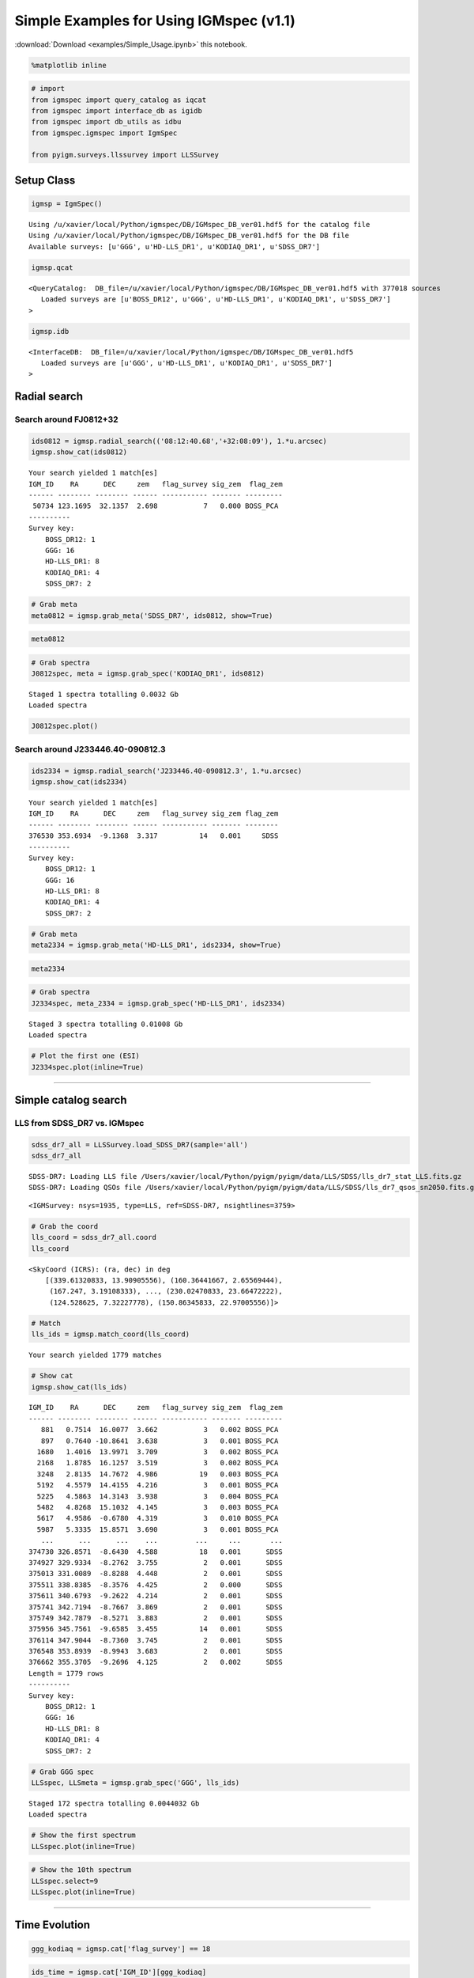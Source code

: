 
Simple Examples for Using IGMspec (v1.1)
========================================

:download:`Download <examples/Simple_Usage.ipynb>` this notebook.

.. code:: python

    %matplotlib inline

.. code:: python

    # import
    from igmspec import query_catalog as iqcat
    from igmspec import interface_db as igidb
    from igmspec import db_utils as idbu
    from igmspec.igmspec import IgmSpec
    
    from pyigm.surveys.llssurvey import LLSSurvey

Setup Class
-----------

.. code:: python

    igmsp = IgmSpec()


.. parsed-literal::

    Using /u/xavier/local/Python/igmspec/DB/IGMspec_DB_ver01.hdf5 for the catalog file
    Using /u/xavier/local/Python/igmspec/DB/IGMspec_DB_ver01.hdf5 for the DB file
    Available surveys: [u'GGG', u'HD-LLS_DR1', u'KODIAQ_DR1', u'SDSS_DR7']


.. code:: python

    igmsp.qcat




.. parsed-literal::

    <QueryCatalog:  DB_file=/u/xavier/local/Python/igmspec/DB/IGMspec_DB_ver01.hdf5 with 377018 sources
       Loaded surveys are [u'BOSS_DR12', u'GGG', u'HD-LLS_DR1', u'KODIAQ_DR1', u'SDSS_DR7'] 
    >



.. code:: python

    igmsp.idb




.. parsed-literal::

    <InterfaceDB:  DB_file=/u/xavier/local/Python/igmspec/DB/IGMspec_DB_ver01.hdf5 
       Loaded surveys are [u'GGG', u'HD-LLS_DR1', u'KODIAQ_DR1', u'SDSS_DR7'] 
    >



Radial search
-------------

Search around FJ0812+32
~~~~~~~~~~~~~~~~~~~~~~~

.. code:: python

    ids0812 = igmsp.radial_search(('08:12:40.68','+32:08:09'), 1.*u.arcsec)
    igmsp.show_cat(ids0812)


.. parsed-literal::

    Your search yielded 1 match[es]
    IGM_ID    RA      DEC     zem   flag_survey sig_zem  flag_zem
    ------ -------- -------- ------ ----------- ------- ---------
     50734 123.1695  32.1357  2.698           7   0.000 BOSS_PCA 
    ----------
    Survey key:
        BOSS_DR12: 1
        GGG: 16
        HD-LLS_DR1: 8
        KODIAQ_DR1: 4
        SDSS_DR7: 2


.. code:: python

    # Grab meta
    meta0812 = igmsp.grab_meta('SDSS_DR7', ids0812, show=True)

.. code:: python

    meta0812




.. raw:: html

    &lt;Table length=1&gt;
    <table id="table4616683664">
    <thead><tr><th>zem</th><th>sig_zem</th><th>Z_CONF</th><th>Z_WARN</th><th>PLATE</th><th>MJD</th><th>FIBERID</th><th>FLG_TARG</th><th>RA</th><th>DEC</th><th>PSF_U</th><th>PSF_G</th><th>PSF_R</th><th>PSF_I</th><th>PSF_Z</th><th>PSF_SU</th><th>PSF_SG</th><th>PSF_SR</th><th>PSF_SI</th><th>PSF_SZ</th><th>DATE-OBS</th><th>EPOCH</th><th>R</th><th>IGM_ID</th><th>SPEC_FILE</th><th>NPIX</th><th>WV_MIN</th><th>WV_MAX</th><th>SURVEY_ID</th><th>INSTR</th><th>GRATING</th><th>TELESCOPE</th></tr></thead>
    <thead><tr><th>float32</th><th>float32</th><th>float32</th><th>int16</th><th>int32</th><th>int32</th><th>int32</th><th>int16</th><th>float64</th><th>float64</th><th>float32</th><th>float32</th><th>float32</th><th>float32</th><th>float32</th><th>float32</th><th>float32</th><th>float32</th><th>float32</th><th>float32</th><th>str10</th><th>float64</th><th>float64</th><th>int64</th><th>str28</th><th>int64</th><th>float64</th><th>float64</th><th>int64</th><th>str4</th><th>str4</th><th>str10</th></tr></thead>
    <tr><td>2.704</td><td>0.0015619</td><td>0.0</td><td>0</td><td>861</td><td>52318</td><td>333</td><td>0</td><td>123.170</td><td>32.136</td><td>19.6334</td><td>17.8486</td><td>17.4545</td><td>17.2825</td><td>17.139</td><td>0.02811</td><td>0.017889</td><td>0.021285</td><td>0.018897</td><td>0.028298</td><td>2002-02-13</td><td>2000.0</td><td>2000.0</td><td>50734</td><td>spSpec-52318-0861-333.fit.gz</td><td>3852</td><td>3799.3</td><td>9221.5</td><td>9317</td><td>SDSS</td><td>BOTH</td><td>SDSS 2.5-M</td></tr>
    </table>



.. code:: python

    # Grab spectra
    J0812spec, meta = igmsp.grab_spec('KODIAQ_DR1', ids0812)


.. parsed-literal::

    Staged 1 spectra totalling 0.0032 Gb
    Loaded spectra


.. code:: python

    J0812spec.plot()



.. image:: Simple_Usage_files/Simple_Usage_13_0.png


Search around J233446.40-090812.3
~~~~~~~~~~~~~~~~~~~~~~~~~~~~~~~~~

.. code:: python

    ids2334 = igmsp.radial_search('J233446.40-090812.3', 1.*u.arcsec)
    igmsp.show_cat(ids2334)


.. parsed-literal::

    Your search yielded 1 match[es]
    IGM_ID    RA      DEC     zem   flag_survey sig_zem flag_zem
    ------ -------- -------- ------ ----------- ------- --------
    376530 353.6934  -9.1368  3.317          14   0.001     SDSS
    ----------
    Survey key:
        BOSS_DR12: 1
        GGG: 16
        HD-LLS_DR1: 8
        KODIAQ_DR1: 4
        SDSS_DR7: 2


.. code:: python

    # Grab meta
    meta2334 = igmsp.grab_meta('HD-LLS_DR1', ids2334, show=True)

.. code:: python

    meta2334




.. raw:: html

    &lt;Table length=3&gt;
    <table id="table4697565904">
    <thead><tr><th>Name</th><th>QSO</th><th>RA</th><th>DEC</th><th>zem</th><th>Z_LLS</th><th>logNHI</th><th>sig(logNHI) [2]</th><th>SPEC_FILE</th><th>IGM_ID</th><th>EPOCH</th><th>NPIX</th><th>DATE-OBS</th><th>WV_MIN</th><th>WV_MAX</th><th>R</th><th>SURVEY_ID</th><th>GRATING</th><th>INSTR</th><th>TELESCOPE</th></tr></thead>
    <thead><tr><th>str33</th><th>str19</th><th>float64</th><th>float64</th><th>float64</th><th>float64</th><th>float64</th><th>float64</th><th>str37</th><th>int64</th><th>float64</th><th>int64</th><th>str10</th><th>float64</th><th>float64</th><th>float64</th><th>int64</th><th>str4</th><th>str5</th><th>str13</th></tr></thead>
    <tr><td>HD-LLS_J233446.40-090812.3_z3.226</td><td>SDSSJ2334-0908</td><td>353.693</td><td>-9.137</td><td>3.317</td><td>3.226</td><td>17.7</td><td>0.1 .. 0.3</td><td>HD-LLS_J233446.40-090812.3_ESI.fits</td><td>376530</td><td>2000.0</td><td>33000</td><td>2002-12-02</td><td>3899.8</td><td>11714.9</td><td>6000.0</td><td>140</td><td>ECH</td><td>ESI</td><td>Keck-II</td></tr>
    <tr><td>HD-LLS_J233446.40-090812.3_z3.226</td><td>SDSSJ2334-0908</td><td>353.693</td><td>-9.137</td><td>3.317</td><td>3.226</td><td>17.7</td><td>0.1 .. 0.3</td><td>HD-LLS_J233446.40-090812.3_HIRES.fits</td><td>376530</td><td>2000.0</td><td>129277</td><td>2007-09-18</td><td>4064.6</td><td>7120.0</td><td>48000.0</td><td>141</td><td>BOTH</td><td>HIRES</td><td>Keck-I</td></tr>
    <tr><td>HD-LLS_J233446.40-090812.3_z3.226</td><td>SDSSJ2334-0908</td><td>353.693</td><td>-9.137</td><td>3.317</td><td>3.226</td><td>17.7</td><td>0.1 .. 0.3</td><td>HD-LLS_J233446.40-090812.3_MAGE.fits</td><td>376530</td><td>2000.0</td><td>16580</td><td>2010-08-13</td><td>3042.1</td><td>10269.6</td><td>5857.14285714</td><td>142</td><td>N/A</td><td>MagE</td><td>Magellan/Clay</td></tr>
    </table>



.. code:: python

    # Grab spectra
    J2334spec, meta_2334 = igmsp.grab_spec('HD-LLS_DR1', ids2334)


.. parsed-literal::

    Staged 3 spectra totalling 0.01008 Gb
    Loaded spectra


.. code:: python

    # Plot the first one (ESI)
    J2334spec.plot(inline=True)



.. image:: Simple_Usage_files/Simple_Usage_19_0.png


--------------

Simple catalog search
---------------------

LLS from SDSS\_DR7 vs. IGMspec
~~~~~~~~~~~~~~~~~~~~~~~~~~~~~~

.. code:: python

    sdss_dr7_all = LLSSurvey.load_SDSS_DR7(sample='all')
    sdss_dr7_all


.. parsed-literal::

    SDSS-DR7: Loading LLS file /Users/xavier/local/Python/pyigm/pyigm/data/LLS/SDSS/lls_dr7_stat_LLS.fits.gz
    SDSS-DR7: Loading QSOs file /Users/xavier/local/Python/pyigm/pyigm/data/LLS/SDSS/lls_dr7_qsos_sn2050.fits.gz




.. parsed-literal::

    <IGMSurvey: nsys=1935, type=LLS, ref=SDSS-DR7, nsightlines=3759>



.. code:: python

    # Grab the coord
    lls_coord = sdss_dr7_all.coord
    lls_coord




.. parsed-literal::

    <SkyCoord (ICRS): (ra, dec) in deg
        [(339.61320833, 13.90905556), (160.36441667, 2.65569444),
         (167.247, 3.19108333), ..., (230.02470833, 23.66472222),
         (124.528625, 7.32227778), (150.86345833, 22.97005556)]>



.. code:: python

    # Match
    lls_ids = igmsp.match_coord(lls_coord)


.. parsed-literal::

    Your search yielded 1779 matches


.. code:: python

    # Show cat
    igmsp.show_cat(lls_ids)


.. parsed-literal::

    IGM_ID    RA      DEC     zem   flag_survey sig_zem  flag_zem
    ------ -------- -------- ------ ----------- ------- ---------
       881   0.7514  16.0077  3.662           3   0.002 BOSS_PCA 
       897   0.7640 -10.8641  3.638           3   0.001 BOSS_PCA 
      1680   1.4016  13.9971  3.709           3   0.002 BOSS_PCA 
      2168   1.8785  16.1257  3.519           3   0.002 BOSS_PCA 
      3248   2.8135  14.7672  4.986          19   0.003 BOSS_PCA 
      5192   4.5579  14.4155  4.216           3   0.001 BOSS_PCA 
      5225   4.5863  14.3143  3.938           3   0.004 BOSS_PCA 
      5482   4.8268  15.1032  4.145           3   0.003 BOSS_PCA 
      5617   4.9586  -0.6780  4.319           3   0.010 BOSS_PCA 
      5987   5.3335  15.8571  3.690           3   0.001 BOSS_PCA 
       ...      ...      ...    ...         ...     ...       ...
    374730 326.8571  -8.6430  4.588          18   0.001      SDSS
    374927 329.9334  -8.2762  3.755           2   0.001      SDSS
    375013 331.0089  -8.8288  4.448           2   0.001      SDSS
    375511 338.8385  -8.3576  4.425           2   0.000      SDSS
    375611 340.6793  -9.2622  4.214           2   0.001      SDSS
    375741 342.7194  -8.7667  3.869           2   0.001      SDSS
    375749 342.7879  -8.5271  3.883           2   0.001      SDSS
    375956 345.7561  -9.6585  3.455          14   0.001      SDSS
    376114 347.9044  -8.7360  3.745           2   0.001      SDSS
    376548 353.8939  -8.9943  3.683           2   0.001      SDSS
    376662 355.3705  -9.2696  4.125           2   0.002      SDSS
    Length = 1779 rows
    ----------
    Survey key:
        BOSS_DR12: 1
        GGG: 16
        HD-LLS_DR1: 8
        KODIAQ_DR1: 4
        SDSS_DR7: 2


.. code:: python

    # Grab GGG spec
    LLSspec, LLSmeta = igmsp.grab_spec('GGG', lls_ids)


.. parsed-literal::

    Staged 172 spectra totalling 0.0044032 Gb
    Loaded spectra


.. code:: python

    # Show the first spectrum
    LLSspec.plot(inline=True)



.. image:: Simple_Usage_files/Simple_Usage_28_0.png


.. code:: python

    # Show the 10th spectrum
    LLSspec.select=9
    LLSspec.plot(inline=True)



.. image:: Simple_Usage_files/Simple_Usage_29_0.png


--------------

Time Evolution
--------------

.. code:: python

    ggg_kodiaq = igmsp.cat['flag_survey'] == 18

.. code:: python

    ids_time = igmsp.cat['IGM_ID'][ggg_kodiaq]
    igmsp.show_cat(ids_time)


.. parsed-literal::

    IGM_ID    RA      DEC     zem   flag_survey sig_zem flag_zem
    ------ -------- -------- ------ ----------- ------- --------
    298834  21.2893 -10.7169  4.492          18   0.001     SDSS
    300926  52.8319  -7.6953  4.738          18   0.001     SDSS
    301049  54.6221   0.3656  5.032          18   0.001     SDSS
    331478 170.7229   0.8916  4.551          18   0.001     SDSS
    332948 173.1938  12.1505  5.167          18   0.002     SDSS
    349924 205.1677  28.2245  5.338          18   0.001     SDSS
    350040 205.4228  46.1862  5.023          18   0.001     SDSS
    355109 215.4375  35.2210  4.549          18   0.001     SDSS
    358845 222.7831   2.9377  4.481          18   0.001     SDSS
    366519 238.1793  25.8748  4.666          18   0.000     SDSS
    368827 243.6047  46.6747  5.313          18   0.001     SDSS
    368866 243.6960  20.9842  5.091          18   0.001     SDSS
    369021 244.0921   5.0244  4.872          18   0.001     SDSS
    373638 264.4370  58.4749  4.941          18   0.001     SDSS
    373960 314.3506  -0.5052  4.663          18   0.001     SDSS
    374730 326.8571  -8.6430  4.588          18   0.001     SDSS
    375405 337.1881  -7.9654  5.142          18   0.001     SDSS
    ----------
    Survey key:
        BOSS_DR12: 1
        GGG: 16
        HD-LLS_DR1: 8
        KODIAQ_DR1: 4
        SDSS_DR7: 2


.. code:: python

    meta = igmsp.grab_meta(['GGG','KODIAQ_DR1'], ids_time)

.. code:: python

    spec_time, meta_time = igmsp.grab_spec(['GGG','SDSS_DR7'], ids_time)


.. parsed-literal::

    Staged 34 spectra totalling 0.0008704 Gb
    Loaded spectra
    Staged 17 spectra totalling 0.001088 Gb
    Loaded spectra


.. code:: python

    spec_time




.. parsed-literal::

    [<XSpectrum1D: file=none, nspec=34, select=0, wvmin=4335.6 Angstrom, wvmax=7242.52 Angstrom>,
     <XSpectrum1D: file=none, nspec=17, select=0, wvmin=3800.14 Angstrom, wvmax=9206.62 Angstrom>]



Plot both
~~~~~~~~~

.. code:: python

    spec_time[0].plot(plot_two=spec_time[1],inline=True, scale_two=0.6)



.. image:: Simple_Usage_files/Simple_Usage_38_0.png


--------------

Pairs
-----

QPQ8 like
~~~~~~~~~

Query on separation (angular and redshift)
^^^^^^^^^^^^^^^^^^^^^^^^^^^^^^^^^^^^^^^^^^

.. code:: python

    ID_fg, ID_bg = igmsp.pairs(30*u.arcsec, 3000.*u.km/u.s)

.. code:: python

    igmsp.show_cat(ID_fg)


.. parsed-literal::

    IGM_ID    RA      DEC     zem   flag_survey sig_zem  flag_zem
    ------ -------- -------- ------ ----------- ------- ---------
       293   0.2461  28.3758  0.985           1  -1.000 BOSS_PCA 
       434   0.3669   8.6782  2.794           1   0.003 BOSS_PCA 
       851   0.7280  21.6517  1.877           1  -1.000 BOSS_PCA 
      1006   0.8555  13.4381  0.628           1  -1.000 BOSS_PCA 
      1638   1.3680  25.7650  2.545           1  -1.000 BOSS_PCA 
      2491   2.1692  17.1640  1.380           1  -1.000 BOSS_PCA 
      2749   2.3791  17.4591  0.665           1  -1.000 BOSS_PCA 
      2831   2.4458  12.0703  2.254           1   0.002 BOSS_PCA 
      2873   2.4857  26.2747  1.997           1   0.001 BOSS_PCA 
      2941   2.5424  32.9975  2.043           1  -1.000 BOSS_PCA 
       ...      ...      ...    ...         ...     ...       ...
    374776 327.5874   0.9728  1.011           2   0.001      SDSS
    374886 329.2297  -0.0669  1.657           2   0.014      SDSS
    374986 330.7025  12.6126  2.073           2   0.002      SDSS
    375051 331.6001  11.5284  0.400           2   0.001      SDSS
    375227 334.5278   0.8732  1.273           2   0.002      SDSS
    375376 336.8406  -1.1105  1.363           2   0.002      SDSS
    375390 336.9536  12.2599  0.978           2   0.001      SDSS
    375725 342.4622  -0.7526  1.356           2   0.002      SDSS
    376169 348.6047  -1.1508  1.640           2   0.002      SDSS
    376362 351.1376  15.4438  0.295           2   0.001      SDSS
    376932 359.7813  13.7919  0.247           2   0.001      SDSS
    Length = 1272 rows
    ----------
    Survey key:
        BOSS_DR12: 1
        GGG: 16
        HD-LLS_DR1: 8
        KODIAQ_DR1: 4
        SDSS_DR7: 2


Check for high dispersion spectrum in b/g QSOs
^^^^^^^^^^^^^^^^^^^^^^^^^^^^^^^^^^^^^^^^^^^^^^

.. code:: python

    highdisp = igmsp.cutid_on_surveys(['HD-LLS_DR1', 'KODIAQ_DR1'], ID_bg)

.. code:: python

    igmsp.show_cat(ID_bg[highdisp])


.. parsed-literal::

    IGM_ID    RA      DEC     zem   flag_survey sig_zem flag_zem
    ------ -------- -------- ------ ----------- ------- --------
    376957  36.4785   0.9144  2.975           4   0.000   SIMBAD
    ----------
    Survey key:
        BOSS_DR12: 1
        GGG: 16
        HD-LLS_DR1: 8
        KODIAQ_DR1: 4
        SDSS_DR7: 2


.. code:: python

    igmsp.show_cat(ID_fg[highdisp])


.. parsed-literal::

    IGM_ID    RA      DEC     zem   flag_survey sig_zem  flag_zem
    ------ -------- -------- ------ ----------- ------- ---------
     35491  36.4786   0.9213  1.770           1   0.000 BOSS_PCA 
    ----------
    Survey key:
        BOSS_DR12: 1
        GGG: 16
        HD-LLS_DR1: 8
        KODIAQ_DR1: 4
        SDSS_DR7: 2

